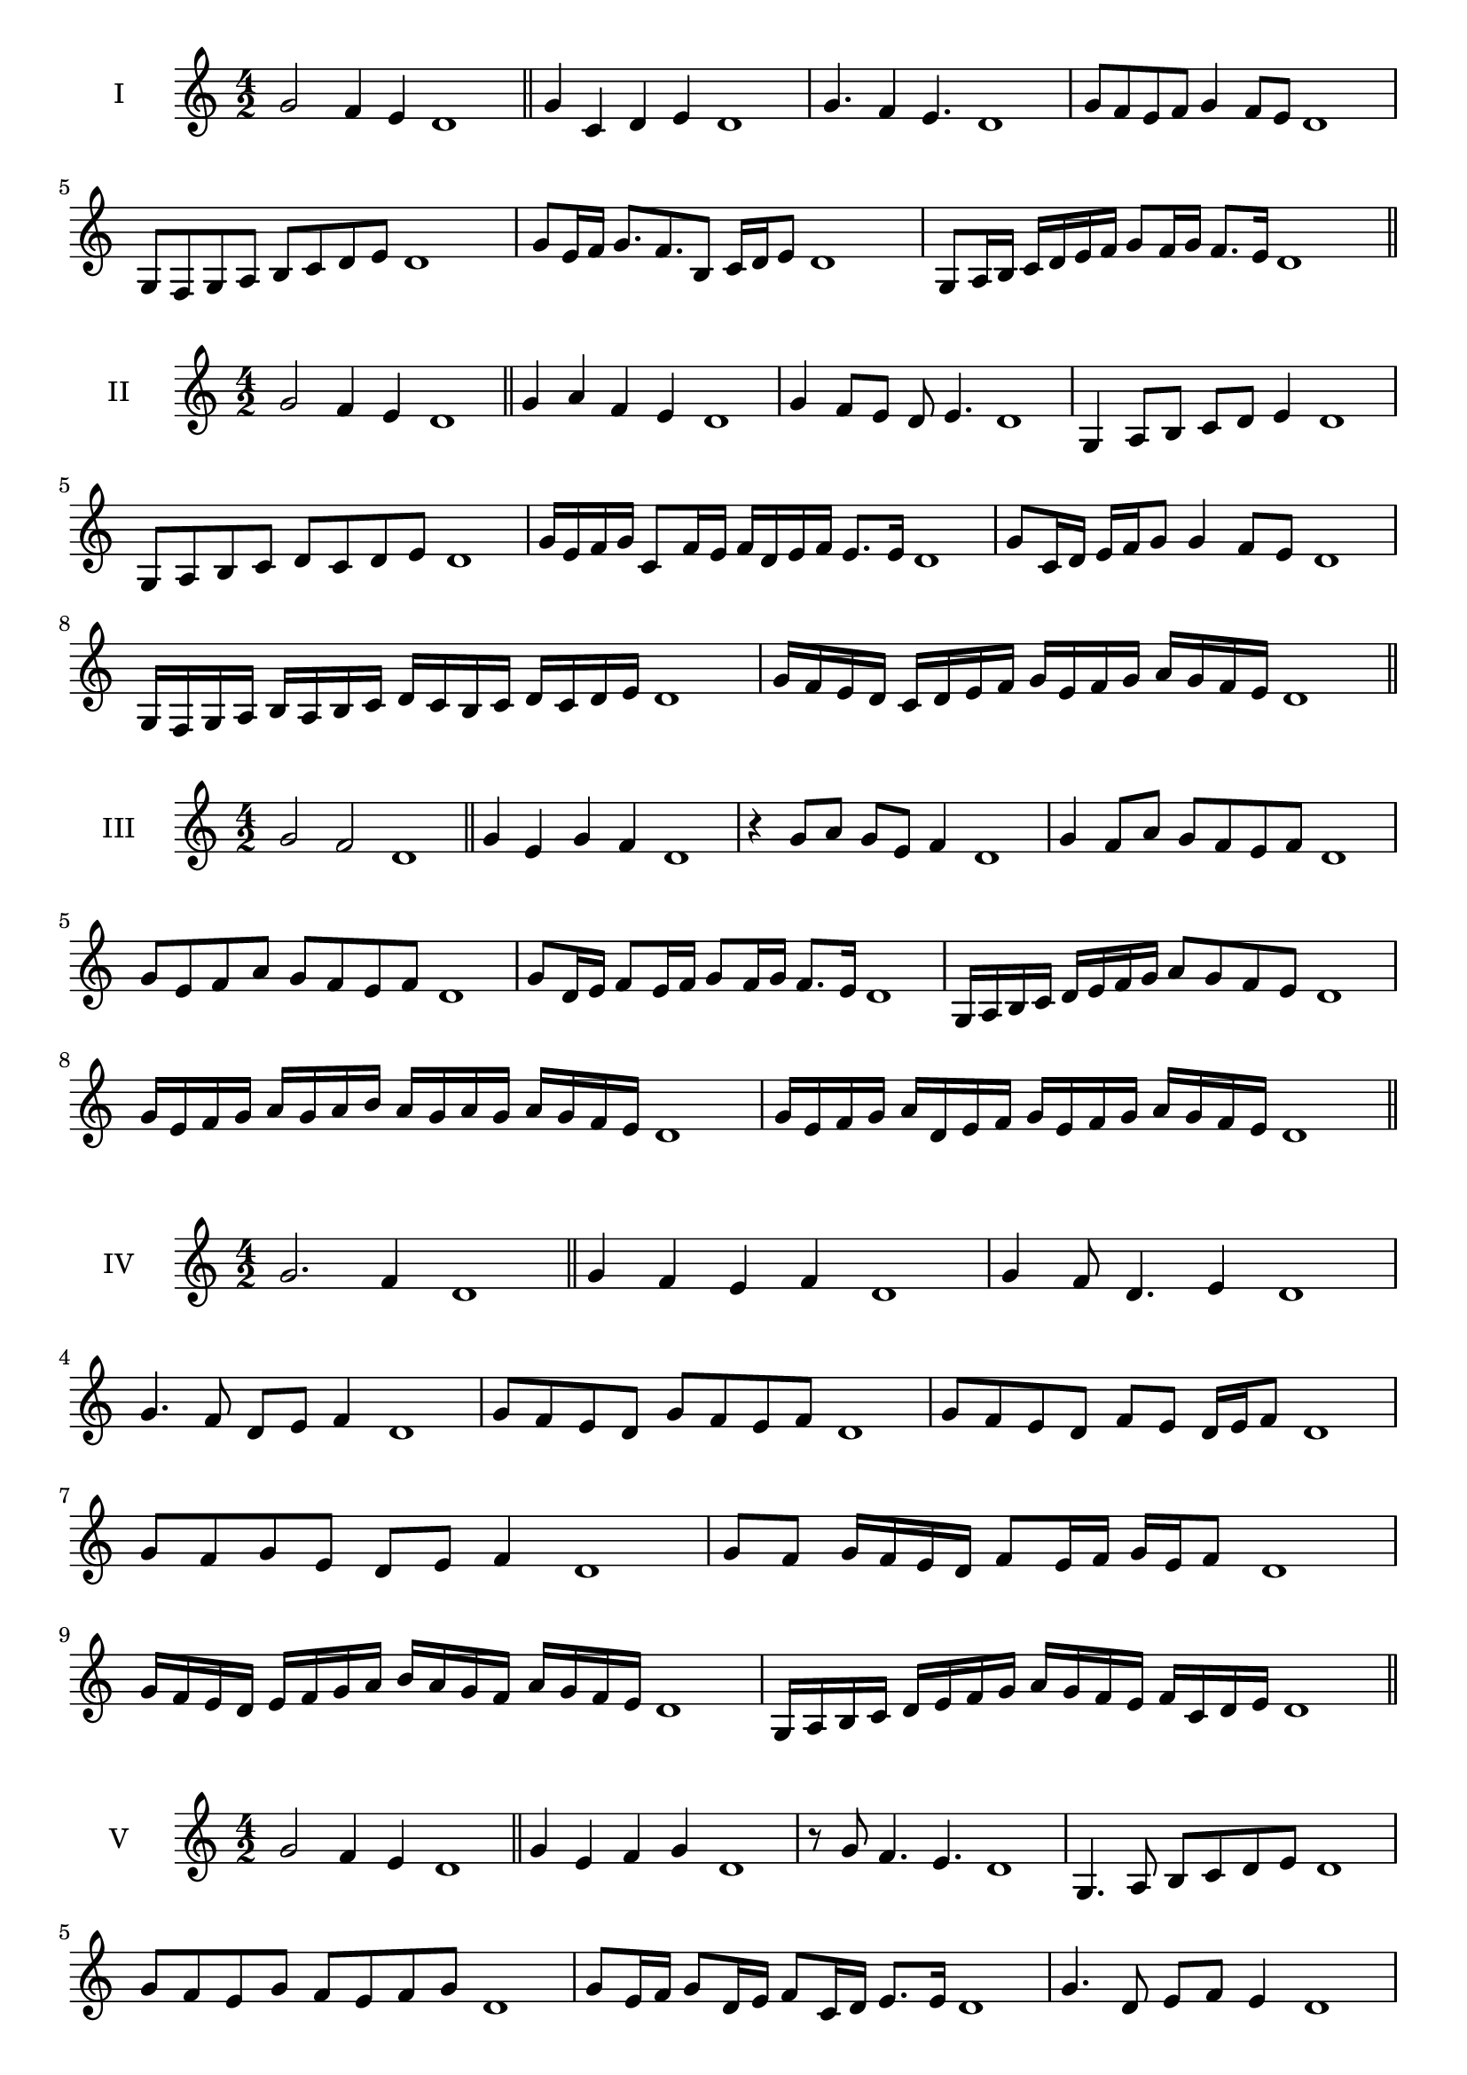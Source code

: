 \version "2.18.2"
\score {
  \new Staff \with { instrumentName = #"I" }
  \relative c'' { 
   
  \time 4/2
  g2 f4 e d1 \bar "||"
  g4 c, d e d1
  g4. f4 e4. d1
  g8 f e f g4 f8 e d1
  g,8 f g a b c d e d1
  g8 e16 f g8. f8. b,8 c16 d e8 d1
  g,8 a16 b c d e f g8 f16 g f8. e16 d1
  
 \bar "||" \break
  }
 
}
\score {
  \new Staff \with { instrumentName = #"II" }
  \relative c'' { 
   
  \time 4/2
 g2 f4 e d1
 \bar "||"
 g4 a f e d1
 g4 f8 e d e4. d1
 g,4 a8 b c d e4 d1
 g,8 a b c d c d e d1
 g16 e f g c,8 f16 e f d e f e8. e16 d1
 g8 c,16 d e f g8 g4 f8 e d1
 g,16 f g a b a b c d c b c d c d e d1
 g16 f e d c d e f g e f g a g f e d1
 \bar "||" \break
  }
 
}
\score {
  \new Staff \with { instrumentName = #"III" }
  \relative c'' { 
   
  \time 4/2
  g2 f d1 \bar "||"
  g4 e g f d1
  r4 g8 a g e f4 d1
  g4 f8 a g f e f d1
  g8 e f a g f e f d1
  g8 d16 e f8 e16 f g8 f16 g f8. e16 d1
  g,16 a b c d e f g a8 g f e d1
  g16 e f g a g a b a g a g a g f e d1
  g16 e f g a d, e f g e f g a g f e d1
 \bar "||" \break
  }
 
}
\score {
  \new Staff \with { instrumentName = #"IV" }
  \relative c'' { 
   
  \time 4/2
g2. f4 d1 \bar "||"
g4 f e f d1
g4 f8 d4. e4 d1
g4. f8 d e f4 d1
g8 f e d g f e f d1
g8 f e d f e d16 e f8 d1
g8 f g e d e f4 d1
g8 f g16 f e d f8 e16 f g e f8 d1
g16 f e d e f g a b a g f a g f e d1
g,16 a b c d e f g a g f e f c d e d1

 \bar "||" \break
  }
 
}
\score {
  \new Staff \with { instrumentName = #"V" }
  \relative c'' { 
   
  \time 4/2
 g2 f4 e4 d1 \bar "||"
 g4 e f g d1
 r8 g f4. e4. d1
 g,4. a8 b c d e d1
 g8 f e g f e f g d1
 g8 e16 f g8 d16 e f8 c16 d e8. e16 d1
 g4. d8 e f e4 d1
 g,16 f g a g8 a b c d e d1
 g16 f e g f e a g f e f d a' g f e d1
 g16 f e f g a b g a b c b a g f e d1
 \bar "||" \break
  }
 
}
\score {
  \new Staff \with { instrumentName = #"VI" }
  \relative c'' { 
   
  \time 4/2
   g2. f4 d1 \bar "||"
   g4 d e f d1
   g4 e4. f4. d1
   f4. f8 g f e f d1
   g8 f e a g f e f d1
   g16 f e d e8 g f e d16 e f8 d1
   g16 f e d g8 f g f e f d1
   g16 f e d g f g f g f e d a'16 g f e d1
   g16 f g a g e f g a g a g a g f e d1
 \bar "||" \break
  }
 
}
\score {
  \new Staff \with { instrumentName = #"VII" }
  \relative c'' { 
   
  \time 4/2
  g2. f8 e d1 \bar "||"
  g4 f g8 f e4 d1
  g4. g f8 e d1
  g8. f8 e d c d e8. d1
  g8 d e f g c, d e d1
  g8 f16 g a8 g f e16 f g8 f16 e d1
  g8 f16 g a g f e a8 g f e d1
  g16 a b g a g f e f g a g a g f e d1
  g16 a b e, f g e f g a b g a g f e d1
 \bar "||" \break
  }
 
}
\score {
  \new Staff \with { instrumentName = #"VIII" }
  \relative c'' { 
   
  \time 4/2
  g2 c, d1 \bar "||"
  g4 f b, c d1
  g4. f8 b, c4. d1
  g4 f8 b, c d e c d1
  g8 f d e f e d c d1
  g8 c, d16 c d e f8 e e d16 c d1
  g16 f g a b g a b c8 a b c b1
  g16 a b c b g a b c b c d e d e c d1
  g16 f e d c b a g c b a g f e d c d1
 \bar "||" \break
  }
 
}
\score {
  \new Staff \with { instrumentName = #"IX" }
  \relative c'' { 
   
  \time 4/2
 g2 a d,1   \bar "||"
 g4 f g a d,1
 g4 b8. a g8 a4 d,1
 g8 f g b a g a4 d,1
 g8 a b a g f g a d,1
 r8 g8 f e16 f g8 f16 g a8. a16 d,1
 g16 f g a b8 a g16 f g a g8 a d,1
 g'16 f e d c b a g e' d c b a g f e d1
 g16 a b c d e f g a, b c d e f g a d,1
 \bar "||" \break
  }
 
}
\score {
  \new Staff \with { instrumentName = #"X" }
  \relative c'' { 
   
  \time 4/2
 g2 f4 e d1  \bar "||"
 g4 g' f e d1
 g,4. f'4. e4 d1
 g,8 a b4 a8 g f e d1
 g8 f e b' a g f e d1
 g8 f16 g f8 e16 d e8 d e4 d1
 g8 e f16 e f g a8 g a16 g f e d1
 g16 f g a b c d e f g a g a g f e d1
 g16 f e d g f e d c b a g a g f e d1
 
 \bar "||" \break
  }
 
}


